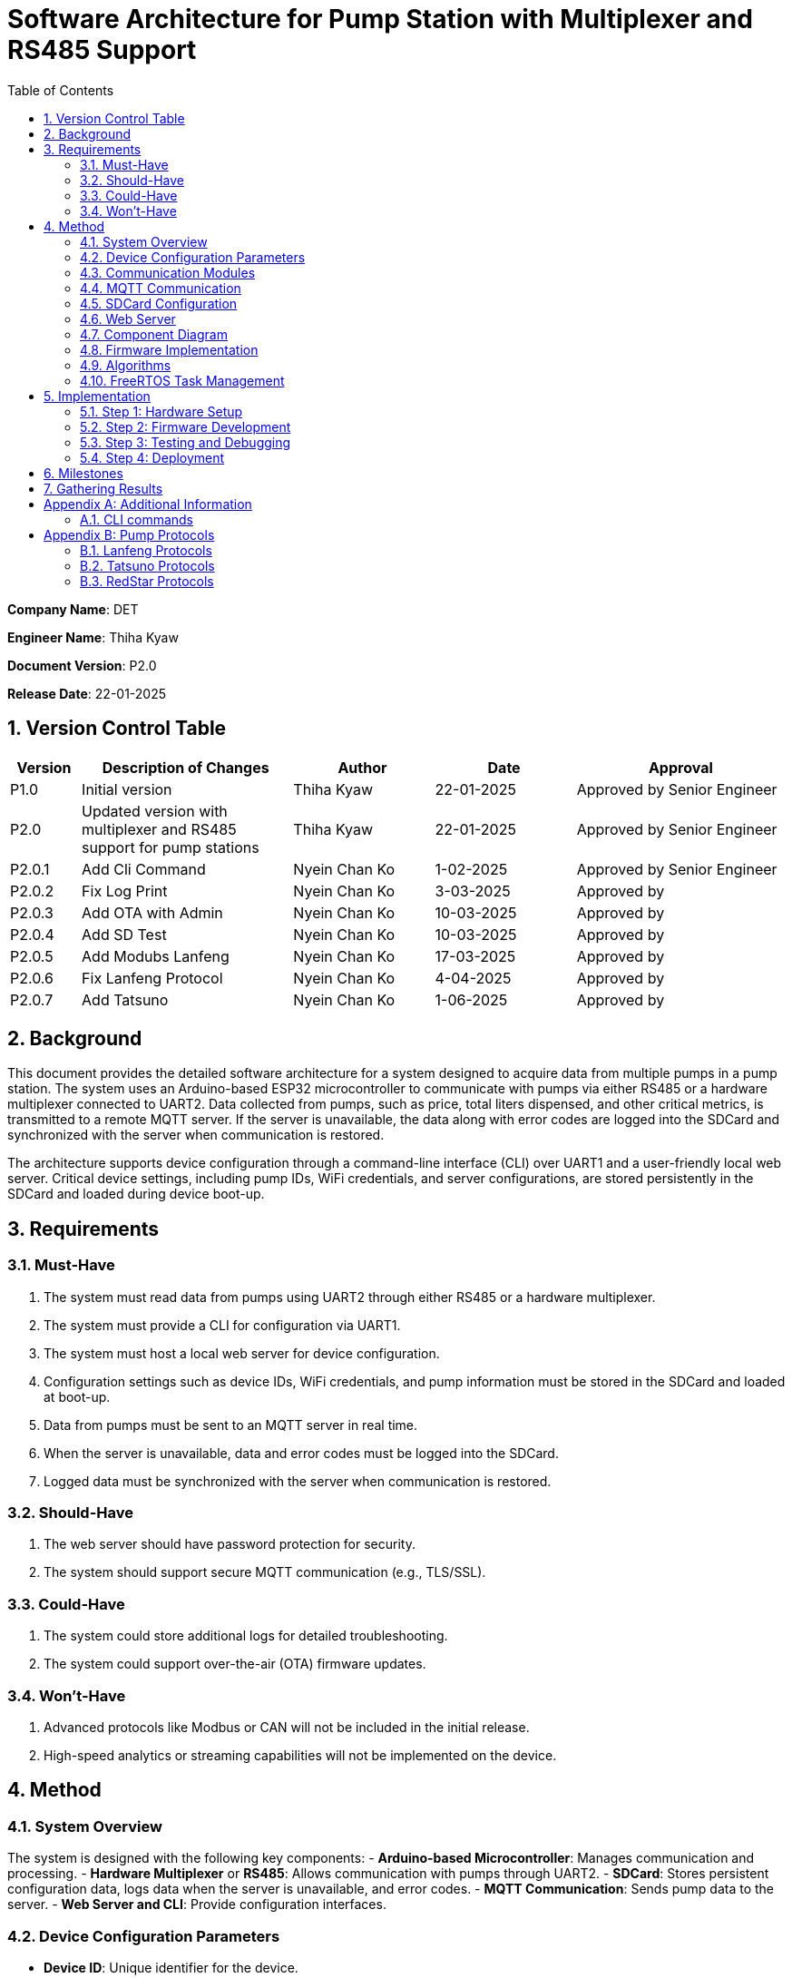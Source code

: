 = Software Architecture for Pump Station with Multiplexer and RS485 Support
:sectnums:
:toc:

[.text-center]
**Company Name**: DET  
[.text-center]
**Engineer Name**: Thiha Kyaw  
[.text-center]
**Document Version**: P2.0  
[.text-center]
**Release Date**: 22-01-2025  

== Version Control Table

[cols="1,3,2,2,3", options="header"]
|===
| Version | Description of Changes | Author | Date | Approval
| P1.0 | Initial version | Thiha Kyaw | 22-01-2025 | Approved by Senior Engineer
| P2.0 | Updated version with multiplexer and RS485 support for pump stations | Thiha Kyaw | 22-01-2025 | Approved by Senior Engineer
| P2.0.1 | Add Cli Command | Nyein Chan Ko | 1-02-2025 | Approved by Senior Engineer
| P2.0.2 | Fix Log Print  | Nyein Chan Ko | 3-03-2025 | Approved by 
| P2.0.3 | Add OTA with Admin | Nyein Chan Ko | 10-03-2025 | Approved by 
| P2.0.4 | Add SD Test | Nyein Chan Ko | 10-03-2025 | Approved by 
| P2.0.5 | Add Modubs Lanfeng | Nyein Chan Ko | 17-03-2025 | Approved by 
| P2.0.6 | Fix Lanfeng Protocol | Nyein Chan Ko | 4-04-2025 | Approved by 
| P2.0.7 | Add Tatsuno | Nyein Chan Ko | 1-06-2025 | Approved by
|===


== Background

This document provides the detailed software architecture for a system designed to acquire data from multiple pumps in a pump station. The system uses an Arduino-based ESP32 microcontroller to communicate with pumps via either RS485 or a hardware multiplexer connected to UART2. Data collected from pumps, such as price, total liters dispensed, and other critical metrics, is transmitted to a remote MQTT server. If the server is unavailable, the data along with error codes are logged into the SDCard and synchronized with the server when communication is restored.

The architecture supports device configuration through a command-line interface (CLI) over UART1 and a user-friendly local web server. Critical device settings, including pump IDs, WiFi credentials, and server configurations, are stored persistently in the SDCard and loaded during device boot-up.

== Requirements

=== Must-Have
1. The system must read data from pumps using UART2 through either RS485 or a hardware multiplexer.
2. The system must provide a CLI for configuration via UART1.
3. The system must host a local web server for device configuration.
4. Configuration settings such as device IDs, WiFi credentials, and pump information must be stored in the SDCard and loaded at boot-up.
5. Data from pumps must be sent to an MQTT server in real time.
6. When the server is unavailable, data and error codes must be logged into the SDCard.
7. Logged data must be synchronized with the server when communication is restored.

=== Should-Have
1. The web server should have password protection for security.
2. The system should support secure MQTT communication (e.g., TLS/SSL).

=== Could-Have
1. The system could store additional logs for detailed troubleshooting.
2. The system could support over-the-air (OTA) firmware updates.

=== Won’t-Have
1. Advanced protocols like Modbus or CAN will not be included in the initial release.
2. High-speed analytics or streaming capabilities will not be implemented on the device.

== Method

=== System Overview
The system is designed with the following key components:
- **Arduino-based Microcontroller**: Manages communication and processing.
- **Hardware Multiplexer** or **RS485**: Allows communication with pumps through UART2.
- **SDCard**: Stores persistent configuration data, logs data when the server is unavailable, and error codes.
- **MQTT Communication**: Sends pump data to the server.
- **Web Server and CLI**: Provide configuration interfaces.

=== Device Configuration Parameters
- **Device ID**: Unique identifier for the device.
- **Station ID**: Identifier for the pump station.
- **WiFi SSID/Password**: WiFi network credentials.
- **MQTT Server IP/Port**: Server details for data transmission.
- **Pump Count/IDs**: Details of connected pumps.
- **Multiplexer Control Pins**: GPIO pin configuration for pump communication (if using Multiplexer).
- **RS485 Configuration**: Communication settings for RS485 (if used).
- **Debug Flags**: Enable/disable debugging.
- **Boot Counter**: Tracks device reboots.

=== Communication Modules
- **UART1 (CLI)**: Used for device configuration via a command-line interface.
- **UART2 (Multiplexer or RS485)**: Used for polling data from pumps via either the multiplexer or RS485, depending on the configuration.

=== MQTT Communication
- Sends pump data to the server in predefined data structure format.
- Ensures reliable delivery through retry mechanisms.

=== SDCard Configuration
- Persistent storage for all configuration settings.
- Logs data and error codes when the server is unavailable.
- Synchronizes logged data back to the server when communication is restored.

=== Web Server
- Hosts a user-friendly HTTP interface.
- Allows users to configure the device securely.

=== Component Diagram
[plantuml, esp32_diagram, png, align="center"]
----
@startuml
node "_ESP32_MCU" {
  component "MCU" as ESP32 #Gold
  component "Web Server" as WebServer
  component "WIFI" as wifi
}

cloud {
  component "Server" as server #LightSkyBlue
}

component "UART1 (CLI)" as UART1 #LightGreen
component "UART2 (RS232)" as UART2 #LightGreen
component "Multiplexer Control" as Multiplexer #LightBlue
component "SDCARD" as SDCARD #LightYellow
component "RS485/RS422" as RS485
component "PUMPs" as Pumps

wifi <.up-> server: "MQTT"
ESP32 <-up-> wifi
wifi <-left-> WebServer
ESP32 --> UART1
ESP32 --> UART2
ESP32 --> SDCARD : SPI
UART2 --> RS485
UART2 -down-> Multiplexer
Multiplexer -down-> Pumps
@enduml
----

=== Firmware Implementation

[plantuml, fw_flowchart, png]
----
@startuml

start

:Initialize ESP32 Hardware;
:Initialize FreeRTOS Scheduler;

:Read Configuration Data from SDCard;
if (Configuration Data Available?) then (Yes)
    :Load Configuration into System;
else (No)
    :Load Default Configuration;
endif

:Create Tasks:
- WiFi Task
- Web Server Task
- UART1 Task
- UART2 Task
- SPI Device Task
- SDCard Task;
:Start FreeRTOS Scheduler;

fork
:WiFi Task;
:Connect to WiFi Network;
:Establish MQTT Connection;
if (MQTT Connected?) then (Yes)
    :Synchronize with Server;
    :Transfer Logged Data from SDCard to Server;
else (No)
    :Log Error: \"Server Unavailable\";
endif
endfork

fork
:SDCard Task;
:Monitor Data to Log;
if (Server Unavailable?) then (Yes)
    :Log Data to SDCard;
    :Store Error Codes to SDCard;
else (No)
    :Sync Data Back to Server;
endif
endfork

fork
:Web Server Task;
:Listen for HTTP Requests;
if (Request for Configuration Data?) then (Yes)
    :Fetch Configuration from SDCard;
    :Send Configuration Data to Client;
else (No)
    :Process Other HTTP Requests;
endif
endfork

fork
:UART1 Task (CLI);
:Monitor Commands from CLI;
if (Configuration Change Command?) then (Yes)
    :Update Configuration in System;
    :Write Updated Configuration to SDCard;
else (No)
    :Route Command to Relevant Subsystem;
endif
endfork

fork
:UART2 Task;
if (Use RS485?) then (Yes)
    :Communicate with RS485 Devices;
else (No - Use Multiplexer)
    :Control PUMPs via Multiplexer;
endif
endfork

fork
:SPI Task;
:Monitor and Process SPI Devices;
:Read Data from SDCard, RFID, RS485;
:Send Data to Server or Log to SDCard;
endfork

while (Monitor Tasks?) is (True)
    if (Error Detected?) then (Yes)
        :Log Error to SDCard;
    else (No)
        :Continue Normal Operations;
    endif
endwhile

stop

@enduml
----
**Key Information**

1. **Configuration Settings:**
- Configuration data is read from the SDCard during the boot-up phase.
- If no configuration is available, default settings are loaded.
2. **Data Logging:**
- When the server is unavailable, logs (data and error codes) are stored on the SDCard.
3. **Data Sync:**
- When communication is restored, logged data is sent back to the server.
4. **CLI Configuration Update:**
- Commands from UART1 can update configuration settings, which are written back to the SDCard.
5. **Error Handling:**
- Errors are logged to the SDCard for debugging and tracking purposes.
6. **Task-Oriented Design:**
- Tasks like WiFi, SDCard, and SPI handle their specific roles independently, ensuring modularity and concurrency.

=== Algorithms
1. **Polling Algorithm**:
   - **Multiplexer Mode**:
     - Iterate over pumps connected via the multiplexer.
     - Select the appropriate pump by controlling GPIO pins.
     - Communicate with the selected pump via UART2 using RS232 commands.
     - Parse the received data and validate the response.
     - Log any errors to the SDCard.
   - **RS485 Mode**:
     - Send RS485 requests to all pumps or targeted devices based on the protocol.
     - Wait for pump responses and parse received data.
     - Log errors for timeouts or protocol violations to the SDCard.

2. **Publishing Algorithm**:
   - Aggregate collected data into a data structure.
   - Publish the data to the MQTT server.
   - If the MQTT server is unavailable, log the data into the SDCard for retry.

3. **Configuration Synchronization**:
   - During boot-up, load configuration from the SDCard.
   - Validate the configuration data for completeness and consistency.
   - Apply configuration to the system and write updates back to the SDCard if modified.

4. **Error Handling**:
   - Log errors, such as communication timeouts or invalid responses, to the SDCard.
   - Attempt retries for failed operations.
   - Notify the server of critical errors via MQTT when connectivity is restored.

5. **Data Recovery**:
   - On server reconnection, retrieve unsent data from the SDCard.
   - Synchronize the logged data with the server to ensure no loss of information.

=== FreeRTOS Task Management
- **WiFi Task**: Manages MQTT connection and reconnection logic.
- **Polling Task**:
  - Operates in either RS485 or multiplexer mode, depending on configuration.
  - Acquires pump data and hands it off for logging or publishing.
- **SDCard Task**: Handles configuration reads/writes and error logging.
- **Web Server Task**: Responds to HTTP requests for configuration changes.
- **CLI Task**: Processes UART1 commands for real-time configuration updates.

== Implementation

=== Step 1: Hardware Setup
1. Connect pumps to the multiplexer inputs.
2. Configure GPIO pins for multiplexer or connect RS485 hardware.
3. Connect the SDCard to the ESP32 via SPI.

=== Step 2: Firmware Development
1. Write code to initialize UART1, UART2, GPIO, and SPI.
2. Implement FreeRTOS tasks for WiFi, SDCard, CLI, and polling.

=== Step 3: Testing and Debugging
1. Verify UART and SPI communication.
2. Test MQTT data publishing and SDCard logging.

=== Step 4: Deployment
1. Flash the firmware onto the ESP32.
2. Deploy the system in a live pump station and monitor performance.

== Milestones

1. **Initial Setup**: Complete hardware connections and communication tests.
2. **Firmware Development**: Implement all modules and FreeRTOS tasks.
3. **MQTT Communication**: Test publishing and error handling.
4. **System Integration**: Combine all components and verify interactions.
5. **Deployment and Testing**: Install the system at a pump station and validate reliability.

== Gathering Results

1. **Functional Testing**: Verify data acquisition and publishing.
2. **Communication Testing**: Validate stability of RS485 and MQTT communication.
3. **Performance Metrics**: Measure response times for data polling and publishing.
4. **Usability Testing**: Evaluate the web interface and CLI for ease of use.
5. **Deployment Validation**: Assess real-world operation and collect stakeholder feedback.

[appendix]
== Additional Information
This appendix contains supplementary information.

=== CLI  commands
Details for Subsection A.1.
[cols="11*", options="header"]
|====================================================================================================================================================================================================================
| No | Description                  | Command   | Value1   | Value2     | Value3     | Value4     | Return Value                                                                   |            | Author | Approve By
| 1  | Device ID                    | devid     | <value>  | -          | -          | -          | value must be : fms%d%time% ...etc                                             |            | NCK    | THK       
| 2  | Version                      | v         | < >      |            | -          | -          | Return Value : FSM V 1.2 ... etc , <Read> mode                                 |            |        | THK       
|    |                              |           |          |            |            |            |                                                                                |            |        | THK       
| 3  | WiFi Scan                    | wifiscan  | -        | -          | -          | -          | Return Value : <ssid1><ssid2><ssid3> ...etc                                    |            |        | THK       
| 4  | WiFi Value                   | wifi      | <ssid>   | <password> |            |            | Return Value : <ok>                                                            |            |        | THK       
|    |                              | wifi      | <read>   | -          | -          | -          | ssid: <ssid>; password: <pass>                                                 |            |        | THK       
|    |                              |           |          |            |            |            |                                                                                |            |        | THK       
| 5  | Mqtt                         | mqtt      | <host>   | <port>     | <username> | <password> | Return Value : <ok>                                                            |            |        | THK       
| 6  |                              | mqtt      | <read>   | -          | -          | -          | <host><port><username><password>                                               |            |        | THK       
| 7  | MqttTopic                    | mqtttopic | <read>   | -          | -          | -          | Return Value : <all topic return> [detpos/route][2][3]... etc                  |            |        | THK       
|    |                              |           |          |            |            |            |                                                                                |            |        | THK       
| 8  | From Sd Card                 | sd        | <read>   | -          | -          | -          | Read All Setting Value Form SD Card and Save to the Flash Storage              |            |        | THK       
| 9  |                              | sd        | <write>  | <all>      | -          | -          | Write All Setting Value to SD Card                                             |            |        | THK       
|    |                              |           |          |            |            |            |                                                                                |            |        | THK       
| 10 | Fuel Nozzel Count            | nozc      | <value>  |            |            |            | value : 1,2,3,4,6 ...etc                                                       |            |        | THK       
| 11 | Fuel Nozzel ID               | nozid     | <value1> | <value2>   | <value3>   | <value4>   | <nozzel id change done> id:1,2,3,4,5 ... etc                                   |            |        | THK       
|    |                              |           |          |            |            |            |                                                                                |            |        | THK       
| 12 | Fuel Station ID              | statid    | <value>  | -          | -          | -          | value: 01,02,03,04,05 ... etc                                                  |            |        | THK       
|    |                              |           |          |            |            |            |                                                                                |            |        | THK       
| 13 | Show All CMD                 | help      | -        | -          | -          | -          | Show All Command List read mode                                                |            |        | THK       
| 14 | Show All log                 | syslog    | <read>   | -          | -          | -          | Return Value : <bootcount><mqttreconnectcount><errostate>... etc               |            |        | THK       
| 15 | log download File to Sd Card | syslog    | <write>  | -          | -          | -          | download & generate log file to sd, log%time%.txt                              |            |        | THK       
| 16 | Select download type         | fstype    | <value>  | -          | -          | -          | Select File System Type 0: Flash Storage, 1: SD card, Default : 1 : SD card    | Optional   |        | THK       
|    | Debug mode                   |           |          |            |            |            | enable printf to UART1                                                         |            |        | THK       
|    | Protocol Settings            |           |          |            |            |            | Which pump                                                                     |            |        | THK       
|    |                              |           |          |            |            |            |                                                                                |            |        |           
| 17 | Read All Setting Value       | sys       | <read>   | -          | -          | -          | Return Value : Type : Json Format {"ssid";" " ,"password : " ","host": " "...} | For PyQTui |        |           
|====================================================================================================================================================================================================================

[appendix]
== Pump Protocols
=== Lanfeng Protocols

    - Using Modbus Communication , Controll Pump, Preset Amount, Price,
    to fill
Details for Subsection B.1.

    Lanfeng Protocols , modbus protocol 

=== Tatsuno Protocols

    - Using Modbus Communication , Controll Pump, Preset Amount, Price,
    to fill

=== RedStar Protocols 
